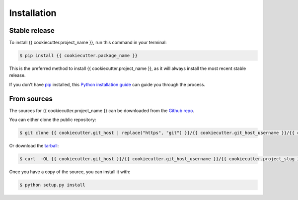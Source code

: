 .. highlight:: shell

============
Installation
============


Stable release
--------------

To install {{ cookiecutter.project_name }}, run this command in your terminal:

.. code-block:: console

    $ pip install {{ cookiecutter.package_name }}

This is the preferred method to install {{ cookiecutter.project_name }}, as it will always install the most recent stable release.

If you don't have `pip`_ installed, this `Python installation guide`_ can guide
you through the process.

.. _pip: https://pip.pypa.io
.. _Python installation guide: http://docs.python-guide.org/en/latest/starting/installation/


From sources
------------

The sources for {{ cookiecutter.project_name }} can be downloaded from the `Github repo`_.

You can either clone the public repository:

.. code-block:: console

    $ git clone {{ cookiecutter.git_host | replace("https", "git") }}/{{ cookiecutter.git_host_username }}/{{ cookiecutter.project_slug }}

Or download the `tarball`_:

.. code-block:: console

    $ curl  -OL {{ cookiecutter.git_host }}/{{ cookiecutter.git_host_username }}/{{ cookiecutter.project_slug }}/tarball/master

Once you have a copy of the source, you can install it with:

.. code-block:: console

    $ python setup.py install


.. _Github repo: {{ cookiecutter.git_host }}/{{ cookiecutter.git_host_username }}/{{ cookiecutter.project_slug }}
.. _tarball: {{ cookiecutter.git_host }}/{{ cookiecutter.git_host_username }}/{{ cookiecutter.project_slug }}/tarball/master
